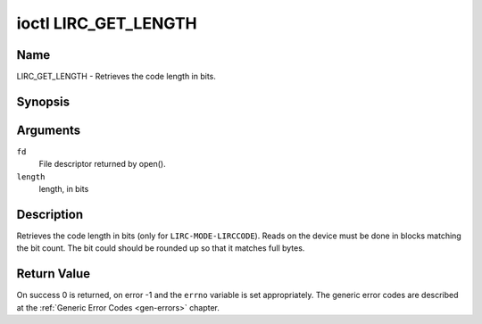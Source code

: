 .. -*- coding: utf-8; mode: rst -*-

.. _lirc_get_length:

*********************
ioctl LIRC_GET_LENGTH
*********************

Name
====

LIRC_GET_LENGTH - Retrieves the code length in bits.

Synopsis
========

.. c:function:: int ioctl( int fd, LIRC_GET_LENGTH, __u32 *length )
    :name: LIRC_GET_LENGTH

Arguments
=========

``fd``
    File descriptor returned by open().

``length``
    length, in bits


Description
===========

Retrieves the code length in bits (only for ``LIRC-MODE-LIRCCODE``).
Reads on the device must be done in blocks matching the bit count.
The bit could should be rounded up so that it matches full bytes.


Return Value
============

On success 0 is returned, on error -1 and the ``errno`` variable is set
appropriately. The generic error codes are described at the
:ref:`Generic Error Codes <gen-errors>` chapter.

